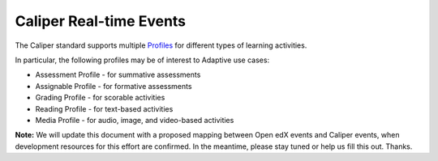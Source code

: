 ========================
Caliper Real-time Events
========================

The Caliper standard supports multiple Profiles_ for different types of
learning activities.

In particular, the following profiles may be of interest to Adaptive use cases:

* Assessment Profile - for summative assessments
* Assignable Profile - for formative assessments
* Grading Profile - for scorable activities
* Reading Profile - for text-based activities
* Media Profile - for audio, image, and video-based activities

**Note:** We will update this document with a proposed mapping between Open edX
events and Caliper events, when development resources for this effort are
confirmed. In the meantime, please stay tuned or help us fill this out. Thanks.

.. _Profiles: https://www.imsglobal.org/caliper-analytics-v11-profiles-summaries

